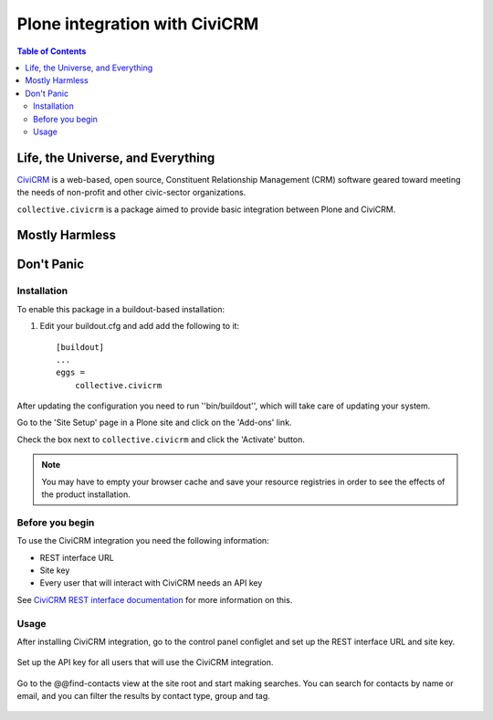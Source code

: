 ******************************
Plone integration with CiviCRM
******************************

.. contents:: Table of Contents

Life, the Universe, and Everything
==================================

.. image:: https://raw.github.com/collective/collective.civicrm/master/civicrm-logo.png
    :alt: CiviCRM
    :target: https://civicrm.org/

`CiviCRM`_ is a web-based, open source, Constituent Relationship Management (CRM) software geared toward meeting the needs of non-profit and other civic-sector organizations.

``collective.civicrm`` is a package aimed to provide basic integration between Plone and CiviCRM.

.. _`CiviCRM`: https://civicrm.org/

Mostly Harmless
===============

.. image:: https://secure.travis-ci.org/collective/collective.civicrm.png?branch=master
    :alt: Travis CI badge
    :target: http://travis-ci.org/collective/collective.civicrm

.. image:: https://coveralls.io/repos/collective/collective.civicrm/badge.png?branch=master
    :alt: Coveralls badge
    :target: https://coveralls.io/r/collective/collective.civicrm

.. image:: https://pypip.in/d/collective.civicrm/badge.png
    :alt: Downloads
    :target: https://pypi.python.org/pypi/collective.civicrm/

Don't Panic
===========

Installation
------------

To enable this package in a buildout-based installation:

#. Edit your buildout.cfg and add add the following to it::

    [buildout]
    ...
    eggs =
        collective.civicrm

After updating the configuration you need to run ''bin/buildout'', which will take care of updating your system.

Go to the 'Site Setup' page in a Plone site and click on the 'Add-ons' link.

Check the box next to ``collective.civicrm`` and click the 'Activate' button.

.. Note::

    You may have to empty your browser cache and save your resource registries in order to see the effects of the product installation.

Before you begin
----------------

To use the CiviCRM integration you need the following information:

- REST interface URL
- Site key
- Every user that will interact with CiviCRM needs an API key

See `CiviCRM REST interface documentation`_ for more information on this.

.. _`CiviCRM REST interface documentation`: http://wiki.civicrm.org/confluence/display/CRMDOC/REST+interface

Usage
-----

After installing CiviCRM integration, go to the control panel configlet and set up the REST interface URL and site key.

.. figure:: https://raw.github.com/collective/collective.civicrm/master/configlet.png
    :align: center
    :height: 640px
    :width: 640px

Set up the API key for all users that will use the CiviCRM integration.

.. figure:: https://raw.github.com/collective/collective.civicrm/master/user.png
    :align: center
    :height: 640px
    :width: 640px

Go to the @@find-contacts view at the site root and start making searches.
You can search for contacts by name or email, and you can filter the results by contact type, group and tag.

.. figure:: https://raw.github.com/collective/collective.civicrm/master/search.png
    :align: center
    :height: 700px
    :width: 640px
